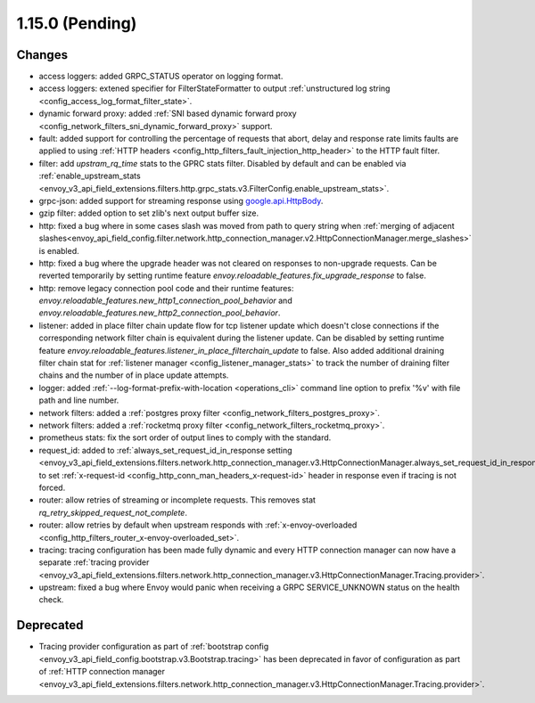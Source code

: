 1.15.0 (Pending)
================

Changes
-------

* access loggers: added GRPC_STATUS operator on logging format.
* access loggers: extened specifier for FilterStateFormatter to output :ref:`unstructured log string <config_access_log_format_filter_state>`.
* dynamic forward proxy: added :ref:`SNI based dynamic forward proxy <config_network_filters_sni_dynamic_forward_proxy>` support.
* fault: added support for controlling the percentage of requests that abort, delay and response rate limits faults 
  are applied to using :ref:`HTTP headers <config_http_filters_fault_injection_http_header>` to the HTTP fault filter.
* filter: add `upstram_rq_time` stats to the GPRC stats filter.
  Disabled by default and can be enabled via :ref:`enable_upstream_stats <envoy_v3_api_field_extensions.filters.http.grpc_stats.v3.FilterConfig.enable_upstream_stats>`.
* grpc-json: added support for streaming response using
  `google.api.HttpBody <https://github.com/googleapis/googleapis/blob/master/google/api/httpbody.proto>`_.
* gzip filter: added option to set zlib's next output buffer size.
* http: fixed a bug where in some cases slash was moved from path to query string when :ref:`merging of adjacent slashes<envoy_api_field_config.filter.network.http_connection_manager.v2.HttpConnectionManager.merge_slashes>` is enabled.
* http: fixed a bug where the upgrade header was not cleared on responses to non-upgrade requests.
  Can be reverted temporarily by setting runtime feature `envoy.reloadable_features.fix_upgrade_response` to false.
* http: remove legacy connection pool code and their runtime features: `envoy.reloadable_features.new_http1_connection_pool_behavior` and
  `envoy.reloadable_features.new_http2_connection_pool_behavior`.
* listener: added in place filter chain update flow for tcp listener update which doesn't close connections if the corresponding network filter chain is equivalent during the listener update.
  Can be disabled by setting runtime feature `envoy.reloadable_features.listener_in_place_filterchain_update` to false.
  Also added additional draining filter chain stat for :ref:`listener manager <config_listener_manager_stats>` to track the number of draining filter chains and the number of in place update attempts.
* logger: added :ref:`--log-format-prefix-with-location <operations_cli>` command line option to prefix '%v' with file path and line number.
* network filters: added a :ref:`postgres proxy filter <config_network_filters_postgres_proxy>`.
* network filters: added a :ref:`rocketmq proxy filter <config_network_filters_rocketmq_proxy>`.
* prometheus stats: fix the sort order of output lines to comply with the standard.
* request_id: added to :ref:`always_set_request_id_in_response setting <envoy_v3_api_field_extensions.filters.network.http_connection_manager.v3.HttpConnectionManager.always_set_request_id_in_response>`
  to set :ref:`x-request-id <config_http_conn_man_headers_x-request-id>` header in response even if
  tracing is not forced.
* router: allow retries of streaming or incomplete requests. This removes stat `rq_retry_skipped_request_not_complete`.
* router: allow retries by default when upstream responds with :ref:`x-envoy-overloaded <config_http_filters_router_x-envoy-overloaded_set>`.
* tracing: tracing configuration has been made fully dynamic and every HTTP connection manager
  can now have a separate :ref:`tracing provider <envoy_v3_api_field_extensions.filters.network.http_connection_manager.v3.HttpConnectionManager.Tracing.provider>`.
* upstream: fixed a bug where Envoy would panic when receiving a GRPC SERVICE_UNKNOWN status on the health check.

Deprecated
----------

* Tracing provider configuration as part of :ref:`bootstrap config <envoy_v3_api_field_config.bootstrap.v3.Bootstrap.tracing>`
  has been deprecated in favor of configuration as part of :ref:`HTTP connection manager
  <envoy_v3_api_field_extensions.filters.network.http_connection_manager.v3.HttpConnectionManager.Tracing.provider>`.
